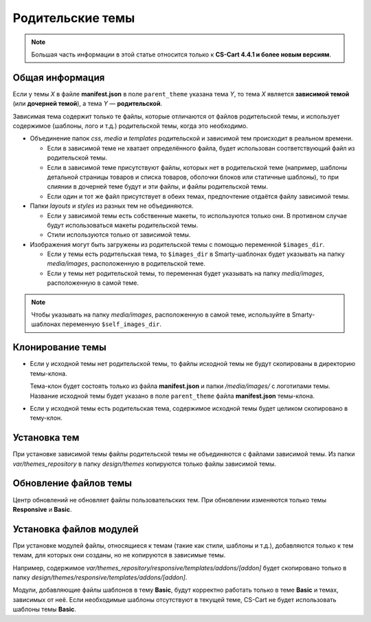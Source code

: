 *****************
Родительские темы
*****************

.. note::

    Большая часть информации в этой статье относится только к **CS-Cart 4.4.1 и более новым версиям**.

================
Общая информация
================

Если у темы *X* в файле **manifest.json** в поле ``parent_theme`` указана тема *Y*, то тема *X* является **зависимой темой** (или **дочерней темой**), а тема *Y* — **родительской**.

Зависимая тема содержит только те файлы, которые отличаются от файлов родительской темы, и использует содержимое (шаблоны, лого и т.д.) родительской темы, когда это необходимо.

* Объединение папок *css*, *media* и *templates* родительской и зависимой тем происходит в реальном времени.
 
  * Если в зависимой теме не хватает определённого файла, будет использован соответствующий файл из родительской темы.

  * Если в зависимой теме присутствуют файлы, которых нет в родительской теме (например, шаблоны детальной страницы товаров и  списка товаров, оболочки блоков или статичные шаблоны), то при слиянии в дочерней теме будут и эти файлы, и файлы родительской темы.

  * Если один и тот же файл присутствует в обеих темах, предпочтение отдаётся файлу зависимой темы.

* Папки *layouts* и *styles* из разных тем не объединяются.

  * Если у зависимой темы есть собственные макеты, то используются только они. В противном случае будут использоваться макеты родительской темы.

  * Стили используются только от зависимой темы.

* Изображения могут быть загружены из родительской темы с помощью переменной ``$images_dir``.

  * Если у темы есть родительская тема, то ``$images_dir`` в Smarty-шаблонах будет указывать на папку *media/images*, расположенную в родительской теме.

  * Если у темы нет родительской темы, то переменная будет указывать на папку *media/images*, расположенную в самой теме.

.. note::

    Чтобы указывать на папку *media/images*, расположенную в самой теме, используйте в Smarty-шаблонах переменную ``$self_images_dir``.

=================
Клонирование темы
=================

* Если у исходной темы нет родительской темы, то файлы исходной темы не будут скопированы в директорию темы-клона.

  Тема-клон будет состоять только из файла **manifest.json** и папки */media/images/* с логотипами темы. Название исходной темы будет указано в поле ``parent_theme`` файла **manifest.json** темы-клона.

* Если у исходной темы есть родительская тема, содержимое исходной темы будет целиком скопировано в тему-клон.

=============
Установка тем
=============

При установке зависимой темы файлы родительской темы не объединяются с файлами зависимой темы. Из папки *var/themes_repository* в папку *design/themes* копируются только файлы зависимой темы.

======================
Обновление файлов темы
======================

Центр обновлений не обновляет файлы пользовательских тем. При обновлении изменяются только темы **Responsive** и **Basic**.

======================== 
Установка файлов модулей
========================

При установке модулей файлы, относящиеся к темам (такие как стили, шаблоны и т.д.), добавляются только к тем темам, для которых они созданы, но не копируются в зависимые темы.

Например, содержимое *var/themes_repository/responsive/templates/addons/[addon]* будет скопировано только в папку *design/themes/responsive/templates/addons/[addon]*.

Модули, добавляющие файлы шаблонов в тему **Basic**, будут корректно работать  только в теме **Basic** и темах, зависимых от неё. Если необходимые шаблоны отсутствуют в текущей теме, CS-Cart не будет использовать шаблоны темы **Basic**.
